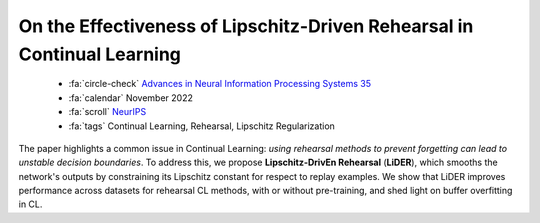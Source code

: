 On the Effectiveness of Lipschitz-Driven Rehearsal in Continual Learning
========================================================================

    - :fa:`circle-check` `Advances in Neural Information Processing Systems 35 <https://proceedings.neurips.cc/paper_files/paper/2022/hash/cf10920ac985275845247f865b452529-Abstract-Conference.html>`_
    - :fa:`calendar` November 2022
    - :fa:`scroll` `NeurIPS <https://neurips.cc/>`_
    - :fa:`tags` Continual Learning, Rehearsal, Lipschitz Regularization

The paper highlights a common issue in Continual Learning: *using rehearsal methods to prevent forgetting can lead to unstable decision boundaries*. To address this, we propose **Lipschitz-DrivEn Rehearsal** (**LiDER**), which smooths the network's outputs by constraining its Lipschitz constant for respect to replay examples. We show that LiDER improves performance across datasets for rehearsal CL methods, with or without pre-training, and shed light on buffer overfitting in CL.